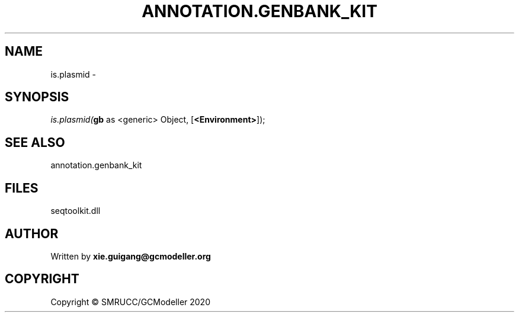 .\" man page create by R# package system.
.TH ANNOTATION.GENBANK_KIT 4 2000-01-01 "is.plasmid" "is.plasmid"
.SH NAME
is.plasmid \- 
.SH SYNOPSIS
\fIis.plasmid(\fBgb\fR as <generic> Object, 
[\fB<Environment>\fR]);\fR
.SH SEE ALSO
annotation.genbank_kit
.SH FILES
.PP
seqtoolkit.dll
.PP
.SH AUTHOR
Written by \fBxie.guigang@gcmodeller.org\fR
.SH COPYRIGHT
Copyright © SMRUCC/GCModeller 2020
